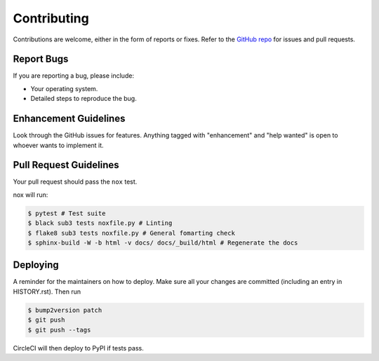 
============
Contributing
============

Contributions are welcome, either in the form of reports or fixes. Refer to the 
`GitHub repo <https://github.com/SpeakinTelnet/Sub3>`_ for issues and
pull requests.


Report Bugs
-----------

If you are reporting a bug, please include:

* Your operating system.
* Detailed steps to reproduce the bug.


Enhancement Guidelines
----------------------

Look through the GitHub issues for features. Anything tagged with "enhancement"
and "help wanted" is open to whoever wants to implement it.

Pull Request Guidelines
-----------------------

Your pull request should pass the ``nox`` test. 

nox will run:

.. code-block:: console
    
    $ pytest # Test suite
    $ black sub3 tests noxfile.py # Linting
    $ flake8 sub3 tests noxfile.py # General fomarting check
    $ sphinx-build -W -b html -v docs/ docs/_build/html # Regenerate the docs

Deploying
---------

A reminder for the maintainers on how to deploy.
Make sure all your changes are committed (including an entry in HISTORY.rst).
Then run

.. code-block:: console

   $ bump2version patch
   $ git push  
   $ git push --tags

CircleCI will then deploy to PyPI if tests pass.
